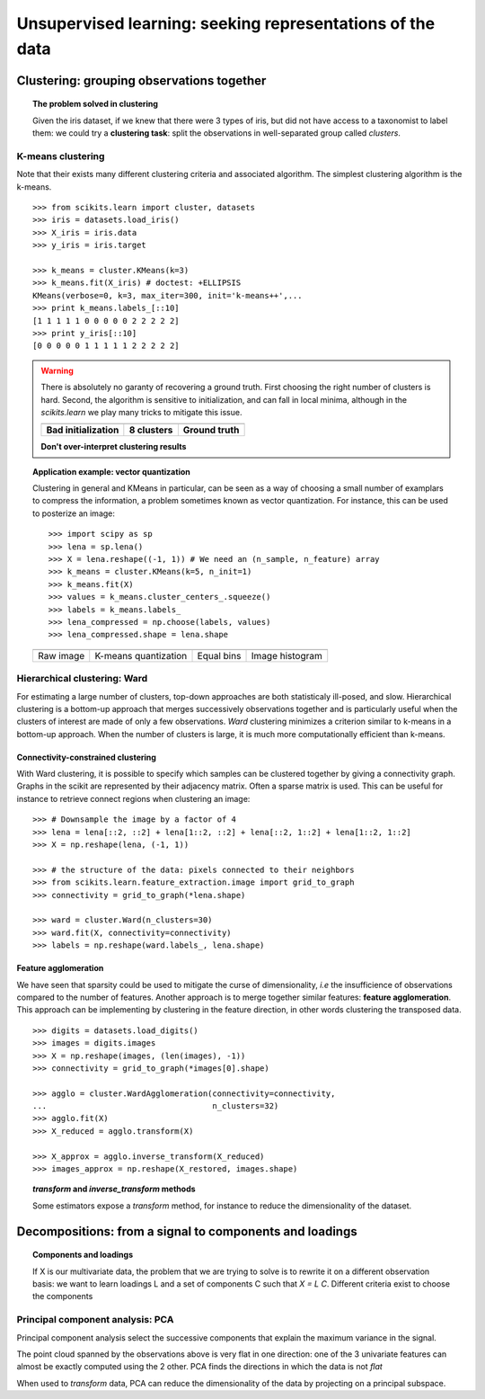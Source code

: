 ============================================================
Unsupervised learning: seeking representations of the data
============================================================

Clustering: grouping observations together
============================================

.. topic:: The problem solved in clustering

    Given the iris dataset, if we knew that there were 3 types of iris, but
    did not have access to a taxonomist to label them: we could try a
    **clustering task**: split the observations in well-separated group
    called *clusters*.

..   
   See the PRNG   
   >>> import numpy as np
   >>> np.random.seed(1)


K-means clustering
-------------------

Note that their exists many different clustering criteria and associated
algorithm. The simplest clustering algorithm is the k-means.

.. image:: k_means_iris_3.png
    :scale: 70
    :align: right


:: 

    >>> from scikits.learn import cluster, datasets
    >>> iris = datasets.load_iris()
    >>> X_iris = iris.data
    >>> y_iris = iris.target

    >>> k_means = cluster.KMeans(k=3)
    >>> k_means.fit(X_iris) # doctest: +ELLIPSIS
    KMeans(verbose=0, k=3, max_iter=300, init='k-means++',...
    >>> print k_means.labels_[::10]
    [1 1 1 1 1 0 0 0 0 0 2 2 2 2 2]
    >>> print y_iris[::10]
    [0 0 0 0 0 1 1 1 1 1 2 2 2 2 2]

.. |k_means_iris_bad_init| image:: k_means_iris_bad_init.png
   :scale: 63

.. |k_means_iris_8| image:: k_means_iris_8.png
   :scale: 63

.. |cluster_iris_truth| image:: cluster_iris_truth.png
   :scale: 63

.. warning:: 
   
    There is absolutely no garanty of recovering a ground truth. First
    choosing the right number of clusters is hard. Second, the algorithm
    is sensitive to initialization, and can fall in local minima,
    although in the `scikits.learn` we play many tricks to mitigate this
    issue.

    .. list-table::
        :class: centered
        
        * 
        
            - |k_means_iris_bad_init|

            - |k_means_iris_8|

            - |cluster_iris_truth|

        * 
        
            - **Bad initialization**
            
            - **8 clusters**
            
            - **Ground truth**

    **Don't over-interpret clustering results**

.. |lena| image:: lena.png
   :scale: 30

.. |lena_regular| image:: lena_regular.png
   :scale: 30

.. |lena_compressed| image:: lena_compressed.png
   :scale: 30

.. |lena_histogram| image:: lena_histogram.png
   :scale: 40

.. topic:: **Application example: vector quantization**

    Clustering in general and KMeans in particular, can be seen as a way
    of choosing a small number of examplars to compress the information,
    a problem sometimes known as vector quantization. For instance, this
    can be used to posterize an image::

    >>> import scipy as sp
    >>> lena = sp.lena()
    >>> X = lena.reshape((-1, 1)) # We need an (n_sample, n_feature) array
    >>> k_means = cluster.KMeans(k=5, n_init=1)
    >>> k_means.fit(X)
    >>> values = k_means.cluster_centers_.squeeze()
    >>> labels = k_means.labels_
    >>> lena_compressed = np.choose(labels, values)
    >>> lena_compressed.shape = lena.shape

    .. list-table::
      :class: centered 

      *
        - |lena|

        - |lena_compressed|

        - |lena_regular|

        - |lena_histogram|

      *

        - Raw image

        - K-means quantization

        - Equal bins

        - Image histogram


Hierarchical clustering: Ward
------------------------------

For estimating a large number of clusters, top-down approaches are both
statisticaly ill-posed, and slow. Hierarchical clustering is a bottom-up
approach that merges successively observations together and is
particularly useful when the clusters of interest are made of only a few
observations. *Ward* clustering minimizes a criterion similar to k-means
in a bottom-up approach. When the number of clusters is large, it is much
more computationally efficient than k-means.

Connectivity-constrained clustering
.....................................

With Ward clustering, it is possible to specify which samples can be
clustered together by giving a connectivity graph. Graphs in the scikit
are represented by their adjacency matrix. Often a sparse matrix is used.
This can be useful for instance to retrieve connect regions when
clustering an image:

.. image:: lena_ward.png
    :scale: 70
    :align: right

::

    >>> # Downsample the image by a factor of 4
    >>> lena = lena[::2, ::2] + lena[1::2, ::2] + lena[::2, 1::2] + lena[1::2, 1::2]
    >>> X = np.reshape(lena, (-1, 1))

    >>> # the structure of the data: pixels connected to their neighbors
    >>> from scikits.learn.feature_extraction.image import grid_to_graph
    >>> connectivity = grid_to_graph(*lena.shape)

    >>> ward = cluster.Ward(n_clusters=30)
    >>> ward.fit(X, connectivity=connectivity)
    >>> labels = np.reshape(ward.labels_, lena.shape)

..  To generate the image
    >>> pl.imsave('lena_ward.png', labels)


Feature agglomeration
......................

We have seen that sparsity could be used to mitigate the curse of
dimensionality, *i.e* the insufficience of observations compared to the
number of features. Another approach is to merge together similar
features: **feature agglomeration**. This approach can be implementing by
clustering in the feature direction, in other words clustering the
transposed data.

.. image:: digits_agglo.png
    :align: right
    :scale: 57

::

   >>> digits = datasets.load_digits()
   >>> images = digits.images
   >>> X = np.reshape(images, (len(images), -1))
   >>> connectivity = grid_to_graph(*images[0].shape)

   >>> agglo = cluster.WardAgglomeration(connectivity=connectivity,
   ...                                   n_clusters=32)
   >>> agglo.fit(X)
   >>> X_reduced = agglo.transform(X)

   >>> X_approx = agglo.inverse_transform(X_reduced)
   >>> images_approx = np.reshape(X_restored, images.shape)

.. topic:: `transform` and `inverse_transform` methods

   Some estimators expose a `transform` method, for instance to reduce
   the dimensionality of the dataset.

Decompositions: from a signal to components and loadings
===========================================================

.. topic:: **Components and loadings**

   If X is our multivariate data, the problem that we are trying to solve
   is to rewrite it on a different observation basis: we want to learn
   loadings L and a set of components C such that *X = L C*.
   Different criteria exist to choose the components

Principal component analysis: PCA
-----------------------------------

Principal component analysis select the successive components that
explain the maximum variance in the signal.

.. |pca_3d_axis| image:: pca_3d_axis.jpg
   :scale: 70

.. |pca_3d_aligned| image:: pca_3d_aligned.jpg
   :scale: 70

.. rst-class:: centered

   |pca_3d_axis| |pca_3d_aligned|

The point cloud spanned by the observations above is very flat in one
direction: one of the 3 univariate features can almost be exactly
computed using the 2 other. PCA finds the directions in which the data is
not *flat*

When used to *transform* data, PCA can reduce the dimensionality of the
data by projecting on a principal subspace.

.. Eigenfaces here?
